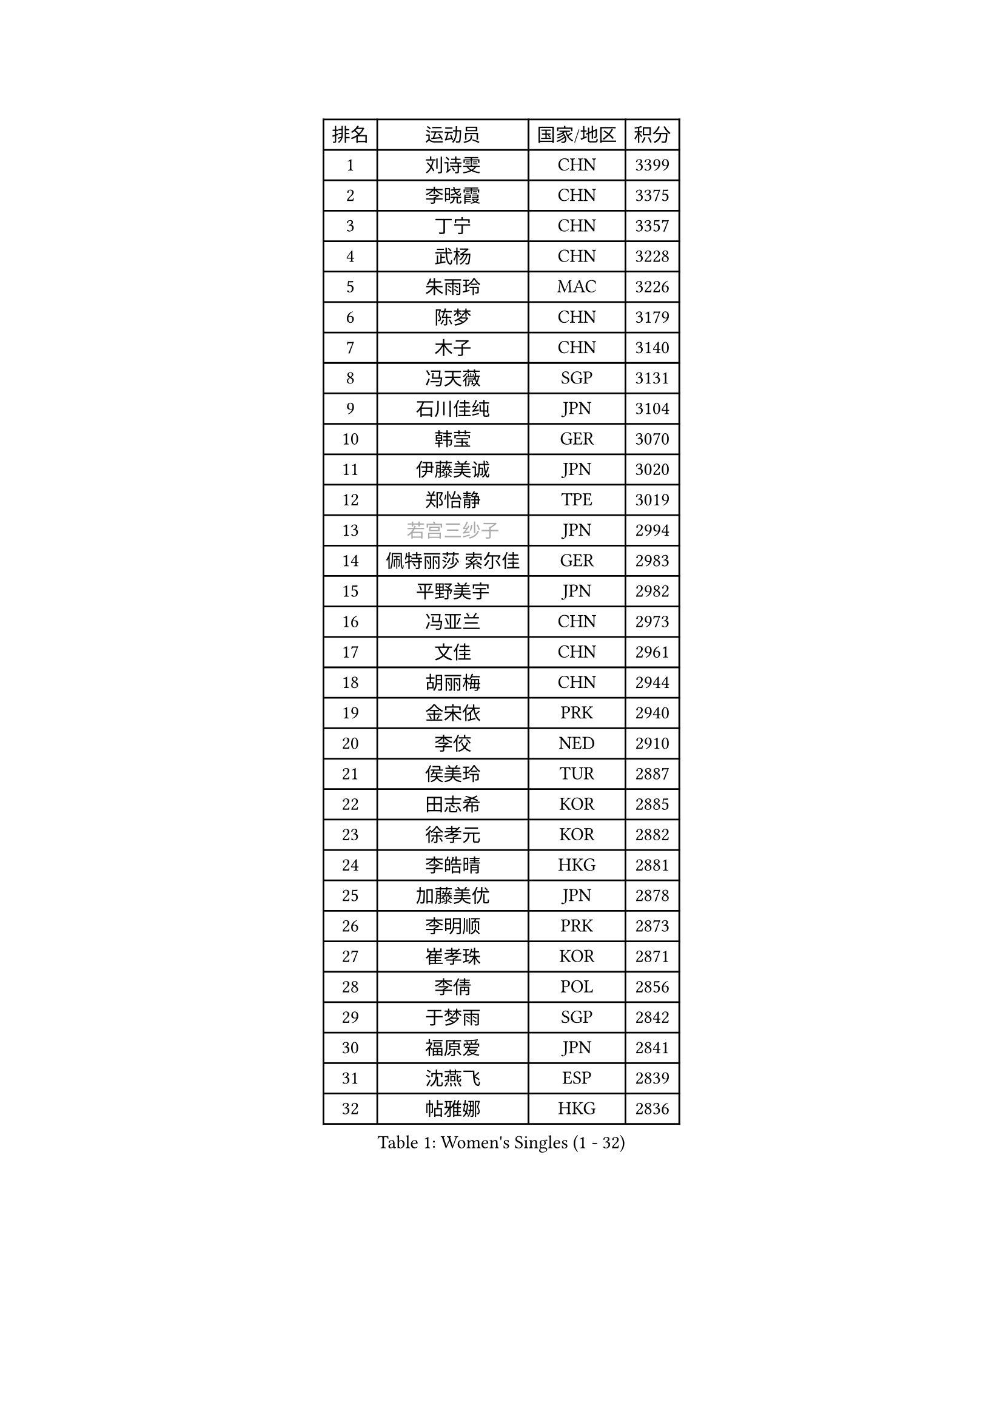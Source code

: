 
#set text(font: ("Courier New", "NSimSun"))
#figure(
  caption: "Women's Singles (1 - 32)",
    table(
      columns: 4,
      [排名], [运动员], [国家/地区], [积分],
      [1], [刘诗雯], [CHN], [3399],
      [2], [李晓霞], [CHN], [3375],
      [3], [丁宁], [CHN], [3357],
      [4], [武杨], [CHN], [3228],
      [5], [朱雨玲], [MAC], [3226],
      [6], [陈梦], [CHN], [3179],
      [7], [木子], [CHN], [3140],
      [8], [冯天薇], [SGP], [3131],
      [9], [石川佳纯], [JPN], [3104],
      [10], [韩莹], [GER], [3070],
      [11], [伊藤美诚], [JPN], [3020],
      [12], [郑怡静], [TPE], [3019],
      [13], [#text(gray, "若宫三纱子")], [JPN], [2994],
      [14], [佩特丽莎 索尔佳], [GER], [2983],
      [15], [平野美宇], [JPN], [2982],
      [16], [冯亚兰], [CHN], [2973],
      [17], [文佳], [CHN], [2961],
      [18], [胡丽梅], [CHN], [2944],
      [19], [金宋依], [PRK], [2940],
      [20], [李佼], [NED], [2910],
      [21], [侯美玲], [TUR], [2887],
      [22], [田志希], [KOR], [2885],
      [23], [徐孝元], [KOR], [2882],
      [24], [李皓晴], [HKG], [2881],
      [25], [加藤美优], [JPN], [2878],
      [26], [李明顺], [PRK], [2873],
      [27], [崔孝珠], [KOR], [2871],
      [28], [李倩], [POL], [2856],
      [29], [于梦雨], [SGP], [2842],
      [30], [福原爱], [JPN], [2841],
      [31], [沈燕飞], [ESP], [2839],
      [32], [帖雅娜], [HKG], [2836],
    )
  )#pagebreak()

#set text(font: ("Courier New", "NSimSun"))
#figure(
  caption: "Women's Singles (33 - 64)",
    table(
      columns: 4,
      [排名], [运动员], [国家/地区], [积分],
      [33], [杜凯琹], [HKG], [2831],
      [34], [姜华珺], [HKG], [2829],
      [35], [#text(gray, "平野早矢香")], [JPN], [2815],
      [36], [李芬], [SWE], [2813],
      [37], [李晓丹], [CHN], [2813],
      [38], [金景娥], [KOR], [2812],
      [39], [佐藤瞳], [JPN], [2804],
      [40], [单晓娜], [GER], [2797],
      [41], [MIKHAILOVA Polina], [RUS], [2795],
      [42], [傅玉], [POR], [2794],
      [43], [陈思羽], [TPE], [2784],
      [44], [倪夏莲], [LUX], [2782],
      [45], [森田美咲], [JPN], [2769],
      [46], [杨晓欣], [MON], [2767],
      [47], [#text(gray, "文炫晶")], [KOR], [2765],
      [48], [BILENKO Tetyana], [UKR], [2762],
      [49], [车晓曦], [CHN], [2762],
      [50], [石垣优香], [JPN], [2761],
      [51], [LI Xue], [FRA], [2761],
      [52], [POTA Georgina], [HUN], [2757],
      [53], [刘佳], [AUT], [2745],
      [54], [李洁], [NED], [2733],
      [55], [#text(gray, "IVANCAN Irene")], [GER], [2732],
      [56], [早田希娜], [JPN], [2727],
      [57], [刘高阳], [CHN], [2726],
      [58], [WINTER Sabine], [GER], [2717],
      [59], [RI Mi Gyong], [PRK], [2712],
      [60], [BALAZOVA Barbora], [SVK], [2707],
      [61], [陈幸同], [CHN], [2698],
      [62], [SAWETTABUT Suthasini], [THA], [2697],
      [63], [曾尖], [SGP], [2696],
      [64], [GU Ruochen], [CHN], [2694],
    )
  )#pagebreak()

#set text(font: ("Courier New", "NSimSun"))
#figure(
  caption: "Women's Singles (65 - 96)",
    table(
      columns: 4,
      [排名], [运动员], [国家/地区], [积分],
      [65], [NG Wing Nam], [HKG], [2689],
      [66], [DE NUTTE Sarah], [LUX], [2685],
      [67], [浜本由惟], [JPN], [2685],
      [68], [伊丽莎白 萨玛拉], [ROU], [2681],
      [69], [HAPONOVA Hanna], [UKR], [2678],
      [70], [玛妮卡 巴特拉], [IND], [2677],
      [71], [陈可], [CHN], [2674],
      [72], [吴佳多], [GER], [2673],
      [73], [梁夏银], [KOR], [2670],
      [74], [MONTEIRO DODEAN Daniela], [ROU], [2669],
      [75], [SONG Maeum], [KOR], [2665],
      [76], [EKHOLM Matilda], [SWE], [2664],
      [77], [桥本帆乃香], [JPN], [2661],
      [78], [刘斐], [CHN], [2659],
      [79], [GRZYBOWSKA-FRANC Katarzyna], [POL], [2658],
      [80], [VACENOVSKA Iveta], [CZE], [2657],
      [81], [MAEDA Miyu], [JPN], [2655],
      [82], [维多利亚 帕芙洛维奇], [BLR], [2654],
      [83], [邵杰妮], [POR], [2647],
      [84], [#text(gray, "ABE Megumi")], [JPN], [2637],
      [85], [王曼昱], [CHN], [2635],
      [86], [#text(gray, "LEE Eunhee")], [KOR], [2630],
      [87], [YOON Hyobin], [KOR], [2630],
      [88], [ZHOU Yihan], [SGP], [2630],
      [89], [森樱], [JPN], [2628],
      [90], [LANG Kristin], [GER], [2626],
      [91], [张蔷], [CHN], [2621],
      [92], [KIM Hye Song], [PRK], [2619],
      [93], [#text(gray, "YOON Sunae")], [KOR], [2617],
      [94], [PESOTSKA Margaryta], [UKR], [2616],
      [95], [#text(gray, "FEHER Gabriela")], [SRB], [2614],
      [96], [#text(gray, "JIANG Yue")], [CHN], [2609],
    )
  )#pagebreak()

#set text(font: ("Courier New", "NSimSun"))
#figure(
  caption: "Women's Singles (97 - 128)",
    table(
      columns: 4,
      [排名], [运动员], [国家/地区], [积分],
      [97], [SILVA Yadira], [MEX], [2608],
      [98], [STEFANSKA Kinga], [POL], [2605],
      [99], [KUMAHARA Luca], [BRA], [2605],
      [100], [LI Chunli], [NZL], [2603],
      [101], [LAY Jian Fang], [AUS], [2602],
      [102], [#text(gray, "KIM Jong")], [PRK], [2594],
      [103], [LIU Xi], [CHN], [2594],
      [104], [CHA Hyo Sim], [PRK], [2594],
      [105], [LI Qiangbing], [AUT], [2593],
      [106], [KOMWONG Nanthana], [THA], [2590],
      [107], [伯纳黛特 斯佐科斯], [ROU], [2589],
      [108], [ODOROVA Eva], [SVK], [2587],
      [109], [PROKHOROVA Yulia], [RUS], [2585],
      [110], [SIBLEY Kelly], [ENG], [2584],
      [111], [ZHENG Jiaqi], [USA], [2584],
      [112], [PRIVALOVA Alexandra], [BLR], [2578],
      [113], [CHOI Moonyoung], [KOR], [2578],
      [114], [LEE Yearam], [KOR], [2576],
      [115], [TASHIRO Saki], [JPN], [2575],
      [116], [LIN Ye], [SGP], [2574],
      [117], [LOVAS Petra], [HUN], [2572],
      [118], [李时温], [KOR], [2570],
      [119], [CHENG Hsien-Tzu], [TPE], [2563],
      [120], [索菲亚 波尔卡诺娃], [AUT], [2558],
      [121], [STRBIKOVA Renata], [CZE], [2556],
      [122], [#text(gray, "XIAN Yifang")], [FRA], [2555],
      [123], [PARK Youngsook], [KOR], [2552],
      [124], [王艺迪], [CHN], [2552],
      [125], [MATSUZAWA Marina], [JPN], [2550],
      [126], [MORET Rachel], [SUI], [2549],
      [127], [#text(gray, "PARK Seonghye")], [KOR], [2546],
      [128], [阿德里安娜 迪亚兹], [PUR], [2545],
    )
  )